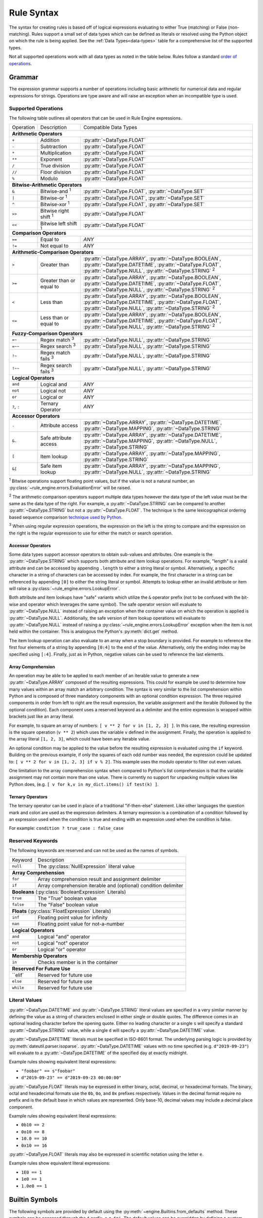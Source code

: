 .. py:currentmodule:: rule_engine.ast

Rule Syntax
===========
The syntax for creating rules is based off of logical expressions evaluating to either True (matching) or False (non-
matching). Rules support a small set of data types which can be defined as literals or resolved using the Python object
on which the rule is being applied. See the :ref:`Data Types<data-types>` table for a comprehensive list of the
supported types.

Not all supported operations work with all data types as noted in the table below. Rules follow a standard `order of
operations`_.

Grammar
-------
The expression grammar supports a number of operations including basic arithmetic for numerical data and regular
expressions for strings. Operations are type aware and will raise an exception when an incompatible type is used.

.. _data-type-operations:

Supported Operations
^^^^^^^^^^^^^^^^^^^^
The following table outlines all operators that can be used in Rule Engine expressions.

+--------------+------------------------------+---------------------------------------------------------------+
| Operation    | Description                  | Compatible Data Types                                         |
+--------------+------------------------------+---------------------------------------------------------------+
| **Arithmetic Operators**                                                                                    |
+--------------+------------------------------+---------------------------------------------------------------+
| ``+``        | Addition                     | :py:attr:`~DataType.FLOAT`                                    |
+--------------+------------------------------+---------------------------------------------------------------+
| ``-``        | Subtraction                  | :py:attr:`~DataType.FLOAT`                                    |
+--------------+------------------------------+---------------------------------------------------------------+
| ``*``        | Multiplication               | :py:attr:`~DataType.FLOAT`                                    |
+--------------+------------------------------+---------------------------------------------------------------+
| ``**``       | Exponent                     | :py:attr:`~DataType.FLOAT`                                    |
+--------------+------------------------------+---------------------------------------------------------------+
| ``/``        | True division                | :py:attr:`~DataType.FLOAT`                                    |
+--------------+------------------------------+---------------------------------------------------------------+
| ``//``       | Floor division               | :py:attr:`~DataType.FLOAT`                                    |
+--------------+------------------------------+---------------------------------------------------------------+
| ``%``        | Modulo                       | :py:attr:`~DataType.FLOAT`                                    |
+--------------+------------------------------+---------------------------------------------------------------+
| **Bitwise-Arithmetic Operators**                                                                            |
+--------------+------------------------------+---------------------------------------------------------------+
| ``&``        | Bitwise-and :sup:`1`         | :py:attr:`~DataType.FLOAT`, :py:attr:`~DataType.SET`          |
+--------------+------------------------------+---------------------------------------------------------------+
| ``|``        | Bitwise-or :sup:`1`          | :py:attr:`~DataType.FLOAT`, :py:attr:`~DataType.SET`          |
+--------------+------------------------------+---------------------------------------------------------------+
| ``^``        | Bitwise-xor :sup:`1`         | :py:attr:`~DataType.FLOAT`, :py:attr:`~DataType.SET`          |
+--------------+------------------------------+---------------------------------------------------------------+
| ``>>``       | Bitwise right shift :sup:`1` | :py:attr:`~DataType.FLOAT`                                    |
+--------------+------------------------------+---------------------------------------------------------------+
| ``<<``       | Bitwise left shift :sup:`1`  | :py:attr:`~DataType.FLOAT`                                    |
+--------------+------------------------------+---------------------------------------------------------------+
| **Comparison Operators**                                                                                    |
+--------------+------------------------------+---------------------------------------------------------------+
| ``==``       | Equal to                     | *ANY*                                                         |
+--------------+------------------------------+---------------------------------------------------------------+
| ``!=``       | Not equal to                 | *ANY*                                                         |
+--------------+------------------------------+---------------------------------------------------------------+
| **Arithmetic-Comparison Operators**                                                                         |
+--------------+------------------------------+---------------------------------------------------------------+
| ``>``        | Greater than                 | :py:attr:`~DataType.ARRAY`, :py:attr:`~DataType.BOOLEAN`,     |
|              |                              | :py:attr:`~DataType.DATETIME`, :py:attr:`~DataType.FLOAT`,    |
|              |                              | :py:attr:`~DataType.NULL`, :py:attr:`~DataType.STRING`        |
|              |                              | :sup:`2`                                                      |
+--------------+------------------------------+---------------------------------------------------------------+
| ``>=``       | Greater than or equal to     | :py:attr:`~DataType.ARRAY`, :py:attr:`~DataType.BOOLEAN`,     |
|              |                              | :py:attr:`~DataType.DATETIME`, :py:attr:`~DataType.FLOAT`,    |
|              |                              | :py:attr:`~DataType.NULL`, :py:attr:`~DataType.STRING`        |
|              |                              | :sup:`2`                                                      |
+--------------+------------------------------+---------------------------------------------------------------+
| ``<``        | Less than                    | :py:attr:`~DataType.ARRAY`, :py:attr:`~DataType.BOOLEAN`,     |
|              |                              | :py:attr:`~DataType.DATETIME`, :py:attr:`~DataType.FLOAT`,    |
|              |                              | :py:attr:`~DataType.NULL`, :py:attr:`~DataType.STRING`        |
|              |                              | :sup:`2`                                                      |
+--------------+------------------------------+---------------------------------------------------------------+
| ``<=``       | Less than or equal to        | :py:attr:`~DataType.ARRAY`, :py:attr:`~DataType.BOOLEAN`,     |
|              |                              | :py:attr:`~DataType.DATETIME`, :py:attr:`~DataType.FLOAT`,    |
|              |                              | :py:attr:`~DataType.NULL`, :py:attr:`~DataType.STRING`        |
|              |                              | :sup:`2`                                                      |
+--------------+------------------------------+---------------------------------------------------------------+
| **Fuzzy-Comparison Operators**                                                                              |
+--------------+------------------------------+---------------------------------------------------------------+
| ``=~``       | Regex match :sup:`3`         | :py:attr:`~DataType.NULL`, :py:attr:`~DataType.STRING`        |
+--------------+------------------------------+---------------------------------------------------------------+
| ``=~~``      | Regex search :sup:`3`        | :py:attr:`~DataType.NULL`, :py:attr:`~DataType.STRING`        |
+--------------+------------------------------+---------------------------------------------------------------+
| ``!~``       | Regex match fails :sup:`3`   | :py:attr:`~DataType.NULL`, :py:attr:`~DataType.STRING`        |
+--------------+------------------------------+---------------------------------------------------------------+
| ``!~~``      | Regex search fails :sup:`3`  | :py:attr:`~DataType.NULL`, :py:attr:`~DataType.STRING`        |
+--------------+------------------------------+---------------------------------------------------------------+
| **Logical Operators**                                                                                       |
+--------------+------------------------------+---------------------------------------------------------------+
| ``and``      | Logical and                  | *ANY*                                                         |
+--------------+------------------------------+---------------------------------------------------------------+
| ``not``      | Logical not                  | *ANY*                                                         |
+--------------+------------------------------+---------------------------------------------------------------+
| ``or``       | Logical or                   | *ANY*                                                         |
+--------------+------------------------------+---------------------------------------------------------------+
| ``?``, ``:`` | Ternary Operator             | *ANY*                                                         |
+--------------+------------------------------+---------------------------------------------------------------+
| **Accessor Operators**                                                                                      |
+--------------+------------------------------+---------------------------------------------------------------+
| ``.``        | Attribute access             | :py:attr:`~DataType.ARRAY`, :py:attr:`~DataType.DATETIME`,    |
|              |                              | :py:attr:`~DataType.MAPPING`, :py:attr:`~DataType.STRING`     |
+--------------+------------------------------+---------------------------------------------------------------+
| ``&.``       | Safe attribute access        | :py:attr:`~DataType.ARRAY`, :py:attr:`~DataType.DATETIME`,    |
|              |                              | :py:attr:`~DataType.MAPPING`, :py:attr:`~DataType.NULL`,      |
|              |                              | :py:attr:`~DataType.STRING`                                   |
+--------------+------------------------------+---------------------------------------------------------------+
| ``[``        | Item lookup                  | :py:attr:`~DataType.ARRAY`, :py:attr:`~DataType.MAPPING`,     |
|              |                              | :py:attr:`~DataType.STRING`                                   |
+--------------+------------------------------+---------------------------------------------------------------+
| ``&[``       | Safe item lookup             | :py:attr:`~DataType.ARRAY`, :py:attr:`~DataType.MAPPING`,     |
|              |                              | :py:attr:`~DataType.NULL`, :py:attr:`~DataType.STRING`        |
+--------------+------------------------------+---------------------------------------------------------------+

:sup:`1` Bitwise operations support floating point values, but if the value is not a natural number, an
:py:class:`~rule_engine.errors.EvaluationError` will be raised.

:sup:`2` The arithmetic comparison operators support multiple data types however the data type of the left value must be
the same as the data type of the right. For example, a :py:attr:`~DataType.STRING` can be compared to another
:py:attr:`~DataType.STRING` but not a :py:attr:`~DataType.FLOAT`. The technique is the same lexicographical ordering
based sequence comparison `technique used by Python`_.

:sup:`3` When using regular expression operations, the expression on the left is the string to compare and the
expression on the right is the regular expression to use for either the match or search operation.

Accessor Operators
""""""""""""""""""
Some data types support accessor operators to obtain sub-values and attributes. One example is the
:py:attr:`~DataType.STRING` which supports both attribute and item lookup operations. For example, "length" is a valid
attribute and can be accessed by appending ``.length`` to either a string literal or symbol. Alternatively, a specific
character in a string of characters can be accessed by index. For example, the first character in a string can be
referenced by appending ``[0]`` to either the string literal or symbol. Attempts to lookup either an invalid attribute
or item will raise a :py:class:`~rule_engine.errors.LookupError`.

Both attribute and item lookups have "safe" variants which utilize the ``&`` operator prefix (not to be confused with
the bit-wise and operator which leverages the same symbol). The safe operator version will evaluate to
:py:attr:`~DataType.NULL` instead of raising an exception when the container value on which the operation is applied is
:py:attr:`~DataType.NULL`. Additionally, the safe version of item lookup operations will evaluate to
:py:attr:`~DataType.NULL` instead of raising a :py:class:`~rule_engine.errors.LookupError` exception when the item is
not held within the container. This is analogous the Python's :py:meth:`dict.get` method.

The item lookup operation can also evaluate to an array when a stop boundary is provided. For example to reference the
first four elements of a string by appending ``[0:4]`` to the end of the value. Alternatively, only the ending index
may be specified using ``[:4]``. Finally, just as in Python, negative values can be used to reference the last elements.

Array Comprehension
"""""""""""""""""""
An operation may be able to be applied to each member of an iterable value to generate a new :py:attr:`~DataType.ARRAY`
composed of the resulting expressions. This could for example be used to determine how many values within an array
match an arbitrary condition. The syntax is very similar to the list comprehension within Python and is composed of
three mandatory components with an optional condition expression. The three required components in order from left to
right are the result expression, the variable assignment and the iterable (followed by the optional condition). Each
component uses a reserved keyword as a delimiter and the entire expression is wrapped within brackets just like an array
literal.

For example, to square an array of numbers: ``[ v ** 2 for v in [1, 2, 3] ]``. In this case, the resulting expression is
the square operation (``v ** 2``) which uses the variable ``v`` defined in the assignment. Finally, the operation is
applied to the array literal ``[1, 2, 3]``, which could have been any iterable value.

An optional condition may be applied to the value before the resulting expression is evaluated using the ``if`` keyword.
Building on the previous example, if only the squares of each odd number was needed, the expression could be updated to:
``[ v ** 2 for v in [1, 2, 3] if v % 2]``. This example uses the modulo operator to filter out even values.

One limitation to the array comprehension syntax when compared to Python's list comprehension is that the variable
assignment may not contain more than one value. There is currently no support for unpacking multiple values like Python
does, (e.g. ``[ v for k,v in my_dict.items() if test(k) ]``.

Ternary Operators
"""""""""""""""""
The ternary operator can be used in place of a traditional "if-then-else" statement. Like other languages the question
mark and colon are used as the expression delimiters. A ternary expression is a combination of a condition followed by
an expression used when the condition is true and ending with an expression used when the condition is false.

For example: ``condition ? true_case : false_case``

Reserved Keywords
^^^^^^^^^^^^^^^^^
The following keywords are reserved and can not be used as the names of symbols.

+-----------+-----------------------------------------------------------------+
| Keyword   | Description                                                     |
+-----------+-----------------------------------------------------------------+
| ``null``  | The :py:class:`NullExpression` literal value                    |
+-----------+-----------------------------------------------------------------+
| **Array Comprehension**                                                     |
+-----------+-----------------------------------------------------------------+
| ``for``   | Array comprehension result and assignment delimiter             |
+-----------+-----------------------------------------------------------------+
| ``if``    | Array comprehension iterable and (optional) condition delimiter |
+-----------+-----------------------------------------------------------------+
| **Booleans** (:py:class:`BooleanExpression` Literals)                       |
+-----------+-----------------------------------------------------------------+
| ``true``  | The "True" boolean value                                        |
+-----------+-----------------------------------------------------------------+
| ``false`` | The "False" boolean value                                       |
+-----------+-----------------------------------------------------------------+
| **Floats** (:py:class:`FloatExpression` Literals)                           |
+-----------+-----------------------------------------------------------------+
| ``inf``   | Floating point value for infinity                               |
+-----------+-----------------------------------------------------------------+
| ``nan``   | Floating point value for not-a-number                           |
+-----------+-----------------------------------------------------------------+
| **Logical Operators**                                                       |
+-----------+-----------------------------------------------------------------+
| ``and``   | Logical "and" operator                                          |
+-----------+-----------------------------------------------------------------+
| ``not``   | Logical "not" operator                                          |
+-----------+-----------------------------------------------------------------+
| ``or``    | Logical "or" operator                                           |
+-----------+-----------------------------------------------------------------+
| **Membership Operators**                                                    |
+-----------+-----------------------------------------------------------------+
| ``in``    | Checks member is in the container                               |
+-----------+-----------------------------------------------------------------+
| **Reserved For Future Use**                                                 |
+-----------+-----------------------------------------------------------------+
| ``elif`   | Reserved for future use                                         |
+-----------+-----------------------------------------------------------------+
| ``else``  | Reserved for future use                                         |
+-----------+-----------------------------------------------------------------+
| ``while`` | Reserved for future use                                         |
+-----------+-----------------------------------------------------------------+

.. _literal-values:

Literal Values
^^^^^^^^^^^^^^
:py:attr:`~DataType.DATETIME` and :py:attr:`~DataType.STRING` literal values are specified in a very similar manner by
defining the value as a string of characters enclosed in either single or double quotes. The difference comes in an
optional leading character before the opening quote. Either no leading character or a single ``s`` will specify a
standard :py:attr:`~DataType.STRING` value, while a single ``d`` will specify a :py:attr:`~DataType.DATETIME` value.

:py:attr:`~DataType.DATETIME` literals must be specified in ISO-8601 format. The underlying parsing logic is provided by
:py:meth:`dateutil.parser.isoparse`. :py:attr:`~DataType.DATETIME` values with no time specified (e.g.
``d"2019-09-23"``) will evaluate to a :py:attr:`~DataType.DATETIME` of the specified day at exactly midnight.

Example rules showing equivalent literal expressions:

* ``"foobar" == s"foobar"``
* ``d"2019-09-23" == d"2019-09-23 00:00:00"``

:py:attr:`~DataType.FLOAT` literals may be expressed in either binary, octal, decimal, or hexadecimal formats. The
binary, octal and hexadecimal formats use the ``0b``, ``0o``, and ``0x`` prefixes respectively. Values in the decimal
format require no prefix and is the default base in which values are represented. Only base-10, decimal values may
include a decimal place component.

Example rules showing equivalent literal expressions:

* ``0b10 == 2``
* ``0o10 == 8``
* ``10.0 == 10``
* ``0x10 == 16``

:py:attr:`~DataType.FLOAT` literals may also be expressed in scientific notation using the letter ``e``.

Example rules show equivalent literal expressions:

* ``1E0 == 1``
* ``1e0 == 1``
* ``1.0e0 == 1``

.. py:currentmodule:: rule_engine

.. _builtin-symbols:

Builtin Symbols
---------------
The following symbols are provided by default using the :py:meth:`~engine.Builtins.from_defaults` method. These symbols
can be accessed through the ``$`` prefix, e.g. ``$pi``. The default values can be overridden by defining a custom
subclass of :py:class:`~engine.Context` and setting the :py:attr:`~engine.Context.builtins` attribute.

Math Related
^^^^^^^^^^^^

* ``e`` (type: :py:attr:`~ast.DataType.FLOAT`) -- The mathematical constant *e* (2.71828...).
* ``pi`` (type: :py:attr:`~ast.DataType.FLOAT`) -- The mathematical constant *pi* (3.14159...).

Regular Expression Related
^^^^^^^^^^^^^^^^^^^^^^^^^^

* ``re_groups`` (type: :py:attr:`~ast.DataType.ARRAY`) -- An array of strings from the last regular expression match as
  defined by the regular expression itself. See documentation on `grouping`_ for more information. If no match has taken
  place, this value is :py:attr:`~ast.DataType.NULL`.

  .. note:: For technical reasons, this symbol is provided by the default :py:attr:`~engine.Context` and is not included
    within the :py:meth:`~engine.Builtins.from_defaults`. This means that unlike the other symbols listed here, it will
    be unavailable if the default builtins are replaced.

Timestamp Related
^^^^^^^^^^^^^^^^^

* ``now`` (type: :py:attr:`~ast.DataType.DATETIME`) -- The current timestamp (including time) using the default timezone
  from :py:attr:`~engine.Context.default_timezone`.
* ``today`` (type: :py:attr:`~ast.DataType.DATETIME`) -- The current timestamp, (excluding time, normalized to midnight
  00:00:00) using the default timezone from :py:attr:`~engine.Context.default_timezone`.

.. _grouping: https://docs.python.org/3/howto/regex.html#grouping
.. _Order of operations: https://en.wikipedia.org/wiki/Order_of_operations#Programming_languages
.. _technique used by Python: https://docs.python.org/3/tutorial/datastructures.html#comparing-sequences-and-other-types